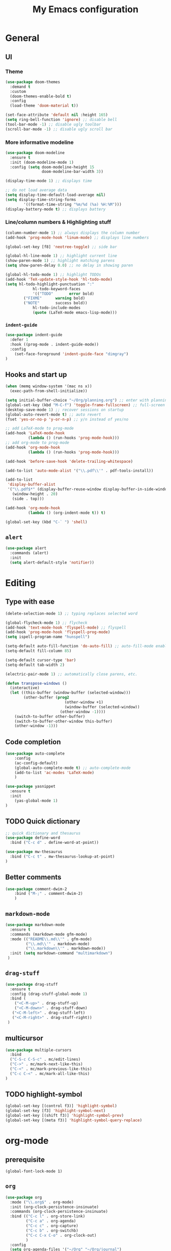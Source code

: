 #+TITLE: My Emacs configuration

* General
** UI
*** Theme
#+BEGIN_SRC emacs-lisp
(use-package doom-themes
  :demand t
  :custom
  (doom-themes-enable-bold t)
  :config
  (load-theme 'doom-material t))

(set-face-attribute 'default nil :height 165)
(setq ring-bell-function 'ignore) ;; disable bell
(tool-bar-mode -1) ;; disable ugly toolbar
(scroll-bar-mode -1) ;; disable ugly scroll bar
#+END_SRC

*** More informative modeline
#+BEGIN_SRC emacs-lisp
(use-package doom-modeline
  :ensure t
  :init (doom-modeline-mode 1)
  :config (setq doom-modeline-height 15
                doom-modeline-bar-width 3))

(display-time-mode 1) ;; displays time

;; do not load average data
(setq display-time-default-load-average nil)
(setq display-time-string-forms
        '((format-time-string "%m/%d (%a) %H:%M")))
(display-battery-mode t) ;; displays battery
#+END_SRC

*** Line/column numbers & Highlighting stuff
#+BEGIN_SRC emacs-lisp
(column-number-mode 1) ;; always displays the column number
(add-hook 'prog-mode-hook 'linum-mode) ;; displays line numbers

(global-set-key [f8] 'neotree-toggle) ;; side bar

(global-hl-line-mode 1) ;; highlight current line
(show-paren-mode 1) ;; highlight matching parens
(setq show-paren-delay 0.0) ;; no delay in showing paren

(global-hl-todo-mode 1) ;; highlight TODOs
(add-hook 'TeX-update-style-hook 'hl-todo-mode)
(setq hl-todo-highlight-punctuation ":"
			hl-todo-keyword-faces
			'(("TODO"       error bold)
        ("FIXME"      warning bold)
        ("NOTE"       success bold))
			hl-todo-include-modes
			(quote (LaTeX-mode emacs-lisp-mode)))
#+END_SRC
*** =indent-guide=
#+BEGIN_SRC emacs-lisp
(use-package indent-guide
  :defer 1
  :hook ((prog-mode . indent-guide-mode))
  :config
    (set-face-foreground 'indent-guide-face "dimgray")
)
#+END_SRC

** Hooks and start up
#+BEGIN_SRC emacs-lisp
(when (memq window-system '(mac ns x))
  (exec-path-from-shell-initialize))

(setq initial-buffer-choice "~/Org/planning.org") ;; enter with planning.org
(global-set-key (kbd "M-C-f") 'toggle-frame-fullscreen) ;; full-screen
(desktop-save-mode 1) ;; recover sessions on startup
(global-auto-revert-mode t) ;; auto revert
(fset 'yes-or-no-p 'y-or-n-p) ;; y/n instead of yes/no

;; add LaTeX-mode to prog-mode
(add-hook 'LaTeX-mode-hook
          (lambda () (run-hooks 'prog-mode-hook)))
;; add org-mode to prog-mode
(add-hook 'org-mode-hook
          (lambda () (run-hooks 'prog-mode-hook)))

(add-hook 'before-save-hook 'delete-trailing-whitespace)

(add-to-list 'auto-mode-alist '("\\.pdf\\'" . pdf-tools-install))

(add-to-list
 'display-buffer-alist
 '("\\.pdf$*" (display-buffer-reuse-window display-buffer-in-side-window)
   (window-height . 20)
   (side . top)))

(add-hook 'org-mode-hook
          (lambda () (org-indent-mode t)) t)

(global-set-key (kbd "C-` ") 'shell)
#+END_SRC

** =alert=
#+BEGIN_SRC emacs-lisp
(use-package alert
  :commands (alert)
  :init
  (setq alert-default-style 'notifier))
#+END_SRC
* Editing
** Type with ease
#+BEGIN_SRC emacs-lisp
(delete-selection-mode 1) ;; typing replaces selected word

(global-flycheck-mode 1) ;; flycheck
(add-hook 'text-mode-hook 'flyspell-mode) ;; flyspell
(add-hook 'prog-mode-hook 'flyspell-prog-mode)
(setq ispell-program-name "hunspell")

(setq-default auto-fill-function 'do-auto-fill) ;; auto-fill-mode enabled universally
(setq-default fill-column 85)

(setq-default cursor-type 'bar)
(setq-default tab-width 2)

(electric-pair-mode 1) ;; automatically close parens, etc.

(defun transpose-windows ()
  (interactive)
  (let ((this-buffer (window-buffer (selected-window)))
        (other-buffer (prog2
                          (other-window +1)
                          (window-buffer (selected-window))
                        (other-window -1))))
    (switch-to-buffer other-buffer)
    (switch-to-buffer-other-window this-buffer)
    (other-window -1)))
#+END_SRC
** Code completion
#+BEGIN_SRC emacs-lisp
(use-package auto-complete
	:config
	(ac-config-default)
	(global-auto-complete-mode t) ;; auto-complete-mode
	(add-to-list 'ac-modes 'LaTeX-mode)
	)

(use-package yasnippet
  :ensure t
  :init
    (yas-global-mode 1)
)
#+END_SRC

** TODO Quick dictionary
#+BEGIN_SRC emacs-lisp
;; quick dictionary and thesaurus
(use-package define-word
  :bind ("C-c d" . define-word-at-point))

(use-package mw-thesaurus
  :bind ("C-c t" . mw-thesaurus-lookup-at-point)
)
#+END_SRC
** Better comments
#+BEGIN_SRC emacs-lisp
(use-package comment-dwim-2
	:bind ("M-;" . comment-dwim-2)
	)
#+END_SRC
** =markdown-mode=
#+BEGIN_SRC emacs-lisp
(use-package markdown-mode
  :ensure t
  :commands (markdown-mode gfm-mode)
  :mode (("README\\.md\\'" . gfm-mode)
         ("\\.md\\'" . markdown-mode)
         ("\\.markdown\\'" . markdown-mode))
  :init (setq markdown-command "multimarkdown")
 )
#+END_SRC
** =drag-stuff=
#+BEGIN_SRC emacs-lisp
(use-package drag-stuff
  :ensure t
  :config (drag-stuff-global-mode 1)
  :bind (
    ("<C-M-up>" . drag-stuff-up)
    ("<C-M-down>" . drag-stuff-down)
   ("<C-M-left>" . drag-stuff-left)
   ("<C-M-right>" . drag-stuff-right))
 )
#+END_SRC

** multicursor
#+BEGIN_SRC emacs-lisp
(use-package multiple-cursors
  :bind
  ("C-S-c C-S-c" . mc/edit-lines)
  ("C->" . mc/mark-next-like-this)
  ("C-<" . mc/mark-previous-like-this)
  ("C-c C-<" . mc/mark-all-like-this)
)
#+END_SRC

** TODO highlight-symbol
#+BEGIN_SRC emacs-lisp
(global-set-key [(control f3)] 'highlight-symbol)
(global-set-key [f3] 'highlight-symbol-next)
(global-set-key [(shift f3)] 'highlight-symbol-prev)
(global-set-key [(meta f3)] 'highlight-symbol-query-replace)
#+END_SRC

* org-mode
** prerequisite
#+BEGIN_SRC
(global-font-lock-mode 1)
#+END_SRC
** =org=
#+BEGIN_SRC emacs-lisp
(use-package org
  :mode ("\\.org$" . org-mode)
  :init (org-clock-persistence-insinuate)
  :commands (org-clock-persistence-insinuate)
  :bind (("C-c l" . org-store-link)
         ("C-c a" . org-agenda)
         ("C-c c" . org-capture)
         ("C-c b" . org-switchb)
         ("C-c C-x C-o" . org-clock-out)
         )
  :config
  (setq org-agenda-files '("~/Org" "~/Org/journal")
        org-clock-persist 'history
        org-startup-indented t
        org-default-notes-file (concat org-directory "/notes.org")
        org-support-shift-select t
        org-todo-keywords (quote ((sequence "TODO" "IN PROGRESS" "|" "DONE")))
        org-todo-keyword-faces (quote (("IN PROGRESS" :foreground "orange" :weight bold)))
        org-clock-idle-time 15

        org-agenda-deadline-faces
        '((1.001 . error)
          (1.0 . org-warning)
          (0.5 . org-upcoming-deadline)
          (0.0 . org-upcoming-distant-deadline))

        org-columns-default-format "%50ITEM(Task) %10Effort(Effort){:} %10CLOCKSUM"
        )
  (setq inhibit-compacting-font-caches t)
  (add-to-list 'org-modules '(org-habit org-crypt))
  (add-to-list 'org-structure-template-alist '("sl" "#+BEGIN_SRC emacs-lisp\n?\n#+END_SRC"))
)
#+END_SRC

** =org-capture=
#+BEGIN_SRC emacs-lisp
(use-package org-capture
  :config
  ;; append to the last headline by default
  ;; does not support multiple entries within the same day
  (defun org-journal-find-location ()
    (org-journal-new-entry t)
    (goto-char (point-max))
    (re-search-backward "^\\*")
    )

  (setq org-capture-templates
      '(("t" "TODO Entry" entry (file "~/Org/Planning.org")
         "* TODO %^{Description}\n")
        ("j" "Journal Entry" entry
           (function org-journal-find-location)
           "* %(format-time-string org-journal-time-format) %^{Title}\n%?")
        ("r" "Weekly Review" entry
           (function org-journal-find-location)
           "* Weekly Review %(format-time-string org-journal-time-format)\n%i%?" :created t)
        ("k" "Quote" entry (file "~/Org/Babel/quotes.org")
         "* %^{Author}, /%^{Work}/\n%U\n%i#+BEGIN_QUOTE\n%?\n#+END_QUOTE\n")
        ("b" "Book" entry (file "~/Org/Babel/books.org")
         "* TODO %^{Work}\n+ %^{Author}\n+ %u\n")
        )
      )
)
#+END_SRC

** =org-bullets=
#+BEGIN_SRC emacs-lisp
(use-package org-bullets
	:ensure t
	:config
	(add-hook 'org-mode-hook (lambda () (org-bullets-mode 1))))
#+END_SRC

** =org-journal=
#+BEGIN_SRC emacs-lisp
(use-package org-journal
  :ensure t
  :init
  :custom
  (org-journal-file-type 'yearly)
  (org-journal-file-format "%Y.org")
  (org-journal-dir  "~/Org/journal/")
  (org-journal-date-format "%A, %m/%d/%Y")
  (org-journal-time-format "%H:%M")
  (org-journal-encrypt-journal t)
  (org-journal-enable-encryption t)
	)
#+END_SRC

** =org-pomodoro=
#+BEGIN_SRC emacs-lisp
(use-package org-pomodoro
  :ensure t
  :after org
  :bind (("C-c p" . org-pomodoro))
  :config
  (setq org-pomodoro-ticking-sound-p nil
        org-clock-mode-line-total 'today
        org-pomodoro-length 50
        org-pomodoro-short-break-length 5
        org-pomodoro-long-break-length 10
        org-pomodoro-long-break-frequency 2
        org-pomodoro-finished-sound "~/.emacs.d/audio/goes-without-saying.mp3"
        org-pomodoro-short-break-sound "~/.emacs.d/audio/deduction.mp3"
        org-pomodoro-long-break-sound "~/.emacs.d/audio/solemn.mp3")
)
#+END_SRC
* LaTeX
** Set path
#+BEGIN_SRC emacs-lisp
(setenv "PATH" (concat (getenv "PATH") ":/Library/TeX/texbin/"))
(setq exec-path (append exec-path '("/Library/TeX/texbin/")))
;; Add /Library/TeX/texbin/ to emacs' PATH variable
(setenv "PATH" (concat (getenv "PATH") ":/usr/local/bin/"))
(setq exec-path (append exec-path '("/usr/local/bin/")))
#+END_SRC

** =AUCTeX=
#+BEGIN_SRC emacs-lisp
  (eval-after-load 'latex
    '(setq LaTeX-clean-intermediate-suffixes
           (append LaTeX-clean-intermediate-suffixes
                   (list "\\.fdb_latexmk" "\\.tex~" "\\.log" "\\.tdo"))
           LaTeX-clean-output-suffixes
           (append LaTeX-clean-output-suffixes
                   (list "\\.dvi" "\\.ps" "\\.xdv" "\\.log" "\\.prv" "\\.fmt"))))

  (use-package tex
    :ensure auctex
    :mode ("\\.tex\\'" . LaTeX-mode)
    :bind ("s-[" . TeX-command-run-all) ;; C-c C-a
    :config
    (setq TeX-auto-save t
          TeX-parse-self t
          LaTeX-electric-left-right-brace 1 ;; automatic close tags
          TeX-source-correlate-method 'synctex
          TeX-source-correlate-mode t
          TeX-source-correlate-start-server t)

    (setq-default TeX-master nil)
    ;; matching dollar sign
    (add-hook 'LaTeX-mode-hook
              (lambda () (set (make-local-variable 'TeX-electric-math)(cons "$" "$")))
              'TeX-source-correlate-mode ;; correlate enabled
              )

  ;;  ;; open preview using pdf-tools
  ;;  (setq TeX-view-program-selection '((output-pdf "PDF Tools"))
  ;;        TeX-view-program-list '(("PDF Tools" TeX-pdf-tools-sync-view)))

  ;;  (add-hook 'LaTeX-mode-hook 'turn-on-reftex)
  ;;  (setq reftex-plug-into-AUCTeX t)

  ;; ;; DEPRECATED
  ;; ;; use Skim as external viewer
  ;;  (add-hook 'LaTeX-mode-hook
  ;;            (lambda()
  ;;            (add-to-list 'TeX-expand-list
  ;;                         '("%q" skim-make-url))))
  ;; (defun skim-make-url ()
  ;;   (concat
  ;;    (TeX-current-line)
  ;;    " \""
  ;;    (expand-file-name (funcall file (TeX-output-extension) t)
  ;;                     (file-name-directory (TeX-master-file)))
  ;;    "\" \""
  ;;    (buffer-file-name)
  ;;    "\""))
  ;;  (setq TeX-view-program-list
  ;;       '(("Skim" "/Applications/Skim.app/Contents/SharedSupport/displayline %q")))
  ;;  (setq TeX-view-program-selection '((output-pdf "Skim")))
  )
#+END_SRC
** =cdlatex=
#+BEGIN_SRC emacs-lisp
(eval-after-load 'cdlatex ;; disable cdlatex auto paren
	(lambda ()
		(substitute-key-definition 'cdlatex-pbb nil cdlatex-mode-map)
		(substitute-key-definition 'cdlatex-dollar nil cdlatex-mode-map)
		))

(use-package cdlatex
	:hook (LaTeX-mode . turn-on-cdlatex)
	:ensure t
	:init
  ;; does not really work but putting them here anyways
	(setq cdlatex-math-modify-prefix 96  ;; "`"
				cdlatex-math-symbol-prefix 64) ;; "@"
  (setq cdlatex-math-symbol-alist
				'((?0 ("\\varnothing" ))
					(?e ("\\varepsilon"))
					(?> ("\\geq"))
					(?< ("\\leq" "\\vartriangleleft"))
					(123 ("\\subset" "\\subseteq"))
					(125 ("\\supset" "\\supseteq"))
          (?~ ("\\simeq" "\\approx"))
					(?! ("\\neq" "\\neg"))
          (?c ("\\circ"))
          (?. ("\\ldots" "\\cdots"))
          (?[ ("\\Longleftarrow"))
          (?] ("\\Longrightarrow" "Rightarrow"))
          (?+ ("\\oplus"))
          (?| ("\\mid"))
          (?F ("\\Phi"))
          (?n ("\\nabla"))
          (?t ("\\tau" "\\to"))
          (?S ("\\sum"))
          (?* ("\\times" "\\otimes"))
					))
	(setq cdlatex-math-modify-alist
				'((?b "\\mathbb" nil t nil nil)
					(?c "\\mathcal" nil t nil nil)
					(?2 "\\sqrt" nil t nil nil)
					(?t "\\text" nil t nil nil)
					(?v "\\vec" nil t nil nil)
          (?f "\\mathfrak" nil t nil nil)
          (?m "\\pmod" nil t nil nil)
          (?_ "\\underline" "\\underline" t nil nil)
					))
  (setq cdlatex-command-alist
      '(("lcm" "Insert \\text{lcm}"
         "\\text{lcm}" cdlatex-position-cursor nil nil t)
        ("gal" "Insert \\text{Gal}()"
         "\\text{Gal}(?)" cdlatex-position-cursor nil nil t)
        ("irr" "Insert \\text{irr}_{}()"
         "\\text{irr}_{?}()" cdlatex-position-cursor nil nil t)
        ("im" "Insert \\text{im}()"
         "\\text{im}(?)" cdlatex-position-cursor nil nil t)
        ))
)
#+END_SRC
* =Magit=
#+BEGIN_SRC emacs-lisp
(use-package magit
  :config
  :bind
  ("C-x g" . magit-status))
#+END_SRC

* python
#+BEGIN_SRC emacs-lisp
(use-package elpy
  :ensure t
  :init
  (elpy-enable)
  (setq elpy-rpc-virtualenv-path 'current
        elpy-rpc-python-command "python3")
  (setq python-shell-interpreter "ipython"
        python-shell-interpreter-args "-i --simple-prompt"
  )
)

(use-package ein
  :ensure t
  )
#+END_SRC
